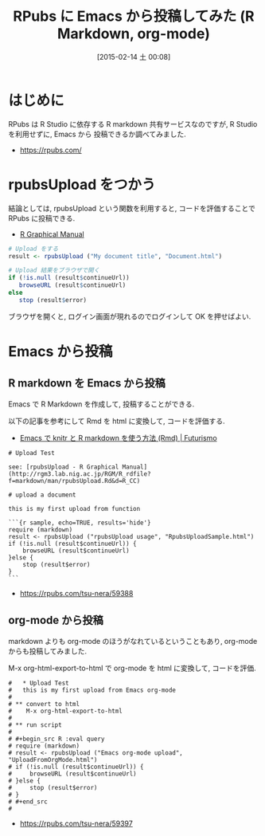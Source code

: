 #+BLOG: Futurismo
#+POSTID: 2987
#+DATE: [2015-02-14 土 00:08]
#+OPTIONS: toc:nil num:nil todo:nil pri:nil tags:nil ^:nil TeX:nil
#+CATEGORY: 技術メモ, Emacs
#+TAGS: R, markdown, org-mode
#+DESCRIPTION: RPubs に Emacs から投稿してみた (R Markdown, org-mode)
#+TITLE: RPubs に Emacs から投稿してみた (R Markdown, org-mode)

#+BEGIN_HTML
<img alt="" src="http://futurismo.biz/wp-content/uploads/emacs_logo.jpg"/>
#+END_HTML

* はじめに
  RPubs は R Studio に依存する R markdown 共有サービスなのですが,
  R Studio を利用せずに, Emacs から 投稿できるか調べてみました.
  - https://rpubs.com/

* rpubsUpload をつかう
  結論としては, rpubsUpload という関数を利用すると, 
  コードを評価することで RPubs に投稿できる.
  - [[http://rgm3.lab.nig.ac.jp/RGM/R_rdfile?f=markdown/man/rpubsUpload.Rd&d=R_CC][R Graphical Manual]]

#+begin_src R 
# Upload をする
result <- rpubsUpload ("My document title", "Document.html")

# Upload 結果をブラウザで開く
if (!is.null (result$continueUrl))
   browseURL (result$continueUrl)
else
   stop (result$error)
#+end_src

ブラウザを開くと, ログイン画面が現れるのでログインして OK を押せばよい.

* Emacs から投稿
** R markdown を Emacs から投稿
   Emacs で R Markdown を作成して, 投稿することができる.

   以下の記事を参考にして Rmd を html に変換して, コードを評価する.
   - [[http://futurismo.biz/archives/2982][Emacs で knitr と R markdown を使う方法 (Rmd) | Futurismo]]

   #+begin_src text
# Upload Test

see: [rpubsUpload - R Graphical Manual] (http://rgm3.lab.nig.ac.jp/RGM/R_rdfile?f=markdown/man/rpubsUpload.Rd&d=R_CC)

# upload a document

this is my first upload from function

```{r sample, echo=TRUE, results='hide'}
require (markdown)
result <- rpubsUpload ("rpubsUpload usage", "RpubsUploadSample.html")
if (!is.null (result$continueUrl)) {
    browseURL (result$continueUrl)
}else {
    stop (result$error)
}
```
 #+end_src

  - https://rpubs.com/tsu-nera/59388  

** org-mode から投稿
   markdown よりも org-mode のほうがなれているということもあり,
   org-mode からも投稿してみました.

   M-x org-html-export-to-html で 
   org-mode を html に変換して, コードを評価.

   #+begin_src text
   #   * Upload Test
   #   this is my first upload from Emacs org-mode
   #  
   # ** convert to html
   #    M-x org-html-export-to-html
   #  
   # ** run script
   #  
   # #+begin_src R :eval query
   # require (markdown)
   # result <- rpubsUpload ("Emacs org-mode upload", "UploadFromOrgMode.html")
   # if (!is.null (result$continueUrl)) {
   #     browseURL (result$continueUrl)
   # }else {
   #     stop (result$error)
   # }
   # #+end_src
   #  
   #+end_src
  
   - https://rpubs.com/tsu-nera/59397
